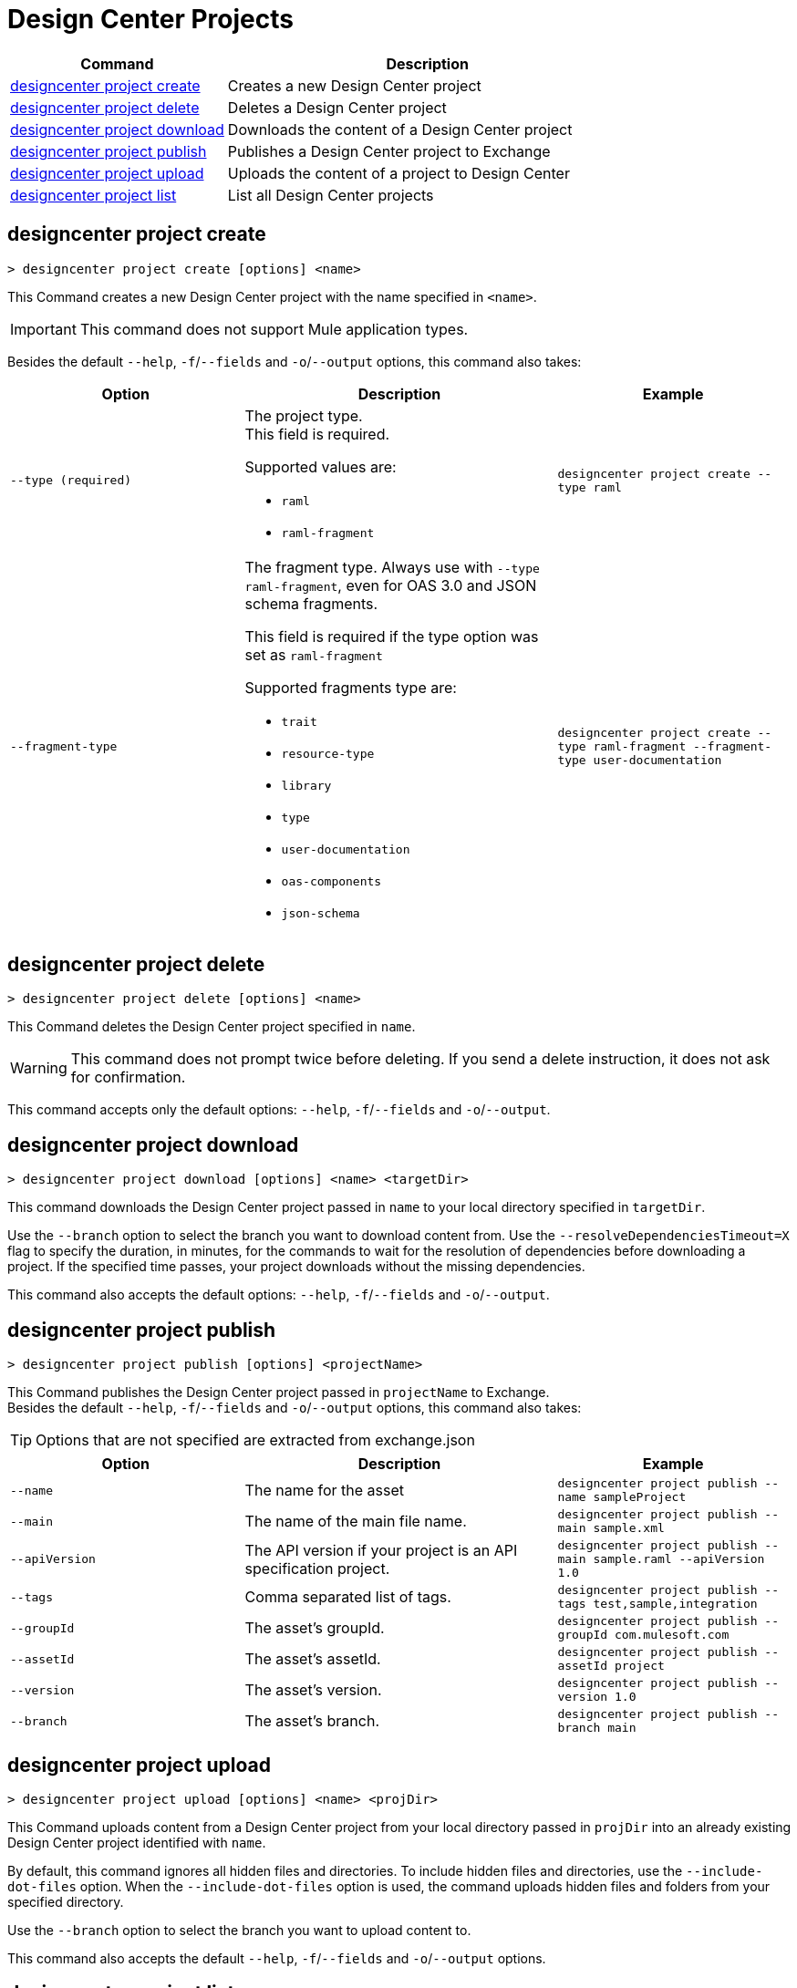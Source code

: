 = Design Center Projects


// tag::summary[]

[%header,cols="35a,65a"]
|===
|Command |Description
| <<designcenter project create>> | Creates a new Design Center project
| <<designcenter project delete>> | Deletes a Design Center project
| <<designcenter project download>> | Downloads the content of a Design Center project
| <<designcenter project publish>> | Publishes a Design Center project to Exchange
| <<designcenter project upload>> | Uploads the content of a project to Design Center
| <<designcenter project list>> | List all Design Center projects
|===

// end::summary[]

// tag::commands[]
== designcenter project create

----
> designcenter project create [options] <name>
----

This Command creates a new Design Center project with the name specified in `<name>`.

[IMPORTANT]
This command does not support Mule application types.

Besides the default `--help`, `-f`/`--fields` and `-o`/`--output` options, this command also takes:

[%header,cols="30a,40a,30a"]
|===
|Option | Description |  Example
| `--type (required)` | The project type. +
This field is required.

Supported values are:

* `raml`
* `raml-fragment` | `designcenter project create --type raml`
| `--fragment-type` | The fragment type. Always use with `--type raml-fragment`, even for OAS 3.0 and JSON schema fragments.

This field is required if the type option was set as `raml-fragment`

Supported fragments type are:

* `trait`
* `resource-type`
* `library`
* `type`
* `user-documentation` 
* `oas-components`
* `json-schema` | `designcenter project create --type raml-fragment --fragment-type user-documentation`
|===

== designcenter project delete

----
> designcenter project delete [options] <name>
----

This Command deletes the Design Center project specified in `name`.

[WARNING]
This command does not prompt twice before deleting. If you send a delete instruction, it does not ask for confirmation.

This command accepts only the default options: `--help`, `-f`/`--fields` and `-o`/`--output`.

== designcenter project download

----
> designcenter project download [options] <name> <targetDir>
----

This command downloads the Design Center project passed in `name` to your local directory specified in `targetDir`.

Use the `--branch` option to select the branch you want to download content from.
Use the `--resolveDependenciesTimeout=X` flag to specify the duration, in minutes, for the commands to wait for the resolution of dependencies before downloading a project. If the specified time passes, your project downloads without the missing dependencies.

This command also accepts the default options: `--help`, `-f`/`--fields` and `-o`/`--output`.


== designcenter project publish

----
> designcenter project publish [options] <projectName>
----

This Command publishes the Design Center project passed in `projectName` to Exchange. +
Besides the default `--help`, `-f`/`--fields` and `-o`/`--output` options, this command also takes:

[TIP]
Options that are not specified are extracted from exchange.json

[%header,cols="30a,40a,30a"]
|===
|Option | Description |  Example
| `--name` | The name for the asset | `designcenter project publish --name sampleProject`
| `--main` | The name of the main file name. | `designcenter project publish --main sample.xml`
| `--apiVersion` | The API version if your project is an API specification project. | `designcenter project publish --main sample.raml --apiVersion 1.0`
| `--tags` | Comma separated list of tags. | `designcenter project publish --tags test,sample,integration`
| `--groupId` | The asset's groupId. | `designcenter project publish --groupId com.mulesoft.com`
| `--assetId`  | The asset's assetId. | `designcenter project publish --assetId project`
| `--version` | The asset's version. | `designcenter project publish --version 1.0`
| `--branch` | The asset's branch. | `designcenter project publish --branch main`
|===

== designcenter project upload

----
> designcenter project upload [options] <name> <projDir>
----

This Command uploads content from a Design Center project from your local directory passed in `projDir` into an already existing Design Center project identified with `name`.

By default, this command ignores all hidden files and directories. To include hidden files and directories, use the `--include-dot-files` option. 
When the `--include-dot-files` option is used, the command uploads hidden files and folders from your specified directory.

Use the `--branch` option to select the branch you want to upload content to.

This command also accepts the default `--help`, `-f`/`--fields` and `-o`/`--output` options.

== designcenter project list

----
> designcenter project list [options] [searchText]
----

This Command lists all your Design Center projects. +
You can start typing your project's name and press `tab` for Anypoint Platform CLI to autocomplete it, or you can double tap `tab` for a full list of all the values you can pass. +

Besides the default `--help`, `-f`/`--fields` and `-o`/`--output` options, this command also takes:

[%header,cols="30a,40a,30a"]
|===
|Option | Description |  Example
|`--pageIndex` | Number of page to retrieve | `designcenter project list --pageIndex 3`
|`--pageSize` | Number of results to retrieve per page | `designcenter project list --pageSize 5`
|===

// end::commands[]
